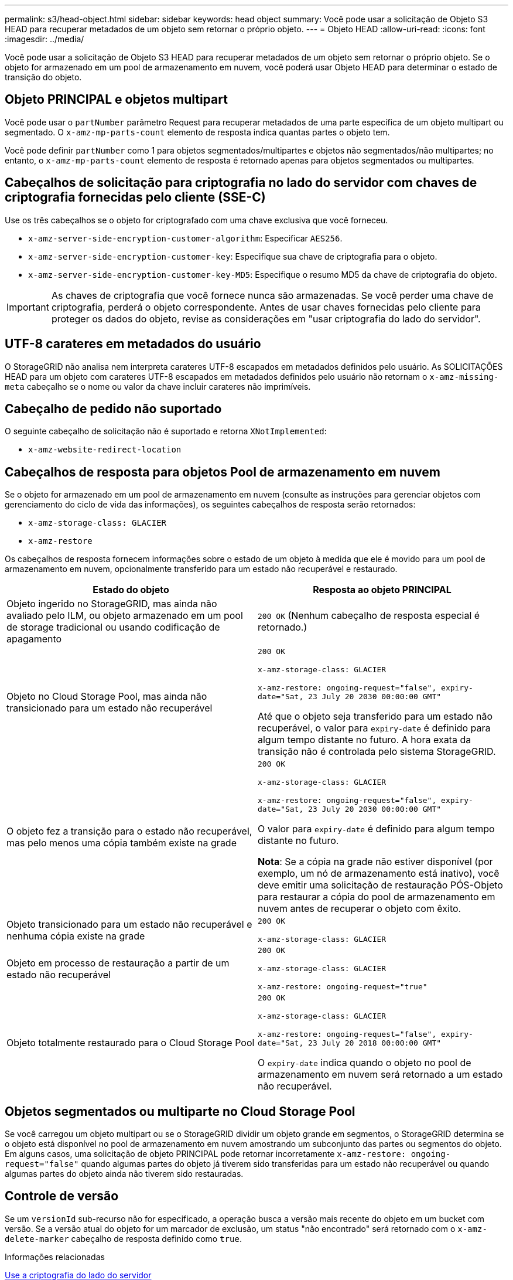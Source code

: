 ---
permalink: s3/head-object.html 
sidebar: sidebar 
keywords: head object 
summary: Você pode usar a solicitação de Objeto S3 HEAD para recuperar metadados de um objeto sem retornar o próprio objeto. 
---
= Objeto HEAD
:allow-uri-read: 
:icons: font
:imagesdir: ../media/


[role="lead"]
Você pode usar a solicitação de Objeto S3 HEAD para recuperar metadados de um objeto sem retornar o próprio objeto. Se o objeto for armazenado em um pool de armazenamento em nuvem, você poderá usar Objeto HEAD para determinar o estado de transição do objeto.



== Objeto PRINCIPAL e objetos multipart

Você pode usar o `partNumber` parâmetro Request para recuperar metadados de uma parte específica de um objeto multipart ou segmentado. O `x-amz-mp-parts-count` elemento de resposta indica quantas partes o objeto tem.

Você pode definir `partNumber` como 1 para objetos segmentados/multipartes e objetos não segmentados/não multipartes; no entanto, o `x-amz-mp-parts-count` elemento de resposta é retornado apenas para objetos segmentados ou multipartes.



== Cabeçalhos de solicitação para criptografia no lado do servidor com chaves de criptografia fornecidas pelo cliente (SSE-C)

Use os três cabeçalhos se o objeto for criptografado com uma chave exclusiva que você forneceu.

* `x-amz-server-side-encryption-customer-algorithm`: Especificar `AES256`.
* `x-amz-server-side-encryption-customer-key`: Especifique sua chave de criptografia para o objeto.
* `x-amz-server-side-encryption-customer-key-MD5`: Especifique o resumo MD5 da chave de criptografia do objeto.



IMPORTANT: As chaves de criptografia que você fornece nunca são armazenadas. Se você perder uma chave de criptografia, perderá o objeto correspondente. Antes de usar chaves fornecidas pelo cliente para proteger os dados do objeto, revise as considerações em "usar criptografia do lado do servidor".



== UTF-8 carateres em metadados do usuário

O StorageGRID não analisa nem interpreta carateres UTF-8 escapados em metadados definidos pelo usuário. As SOLICITAÇÕES HEAD para um objeto com carateres UTF-8 escapados em metadados definidos pelo usuário não retornam o `x-amz-missing-meta` cabeçalho se o nome ou valor da chave incluir carateres não imprimíveis.



== Cabeçalho de pedido não suportado

O seguinte cabeçalho de solicitação não é suportado e retorna `XNotImplemented`:

* `x-amz-website-redirect-location`




== Cabeçalhos de resposta para objetos Pool de armazenamento em nuvem

Se o objeto for armazenado em um pool de armazenamento em nuvem (consulte as instruções para gerenciar objetos com gerenciamento do ciclo de vida das informações), os seguintes cabeçalhos de resposta serão retornados:

* `x-amz-storage-class: GLACIER`
* `x-amz-restore`


Os cabeçalhos de resposta fornecem informações sobre o estado de um objeto à medida que ele é movido para um pool de armazenamento em nuvem, opcionalmente transferido para um estado não recuperável e restaurado.

|===
| Estado do objeto | Resposta ao objeto PRINCIPAL 


 a| 
Objeto ingerido no StorageGRID, mas ainda não avaliado pelo ILM, ou objeto armazenado em um pool de storage tradicional ou usando codificação de apagamento
 a| 
`200 OK` (Nenhum cabeçalho de resposta especial é retornado.)



 a| 
Objeto no Cloud Storage Pool, mas ainda não transicionado para um estado não recuperável
 a| 
`200 OK`

`x-amz-storage-class: GLACIER`

`x-amz-restore: ongoing-request="false", expiry-date="Sat, 23 July 20 2030 00:00:00 GMT"`

Até que o objeto seja transferido para um estado não recuperável, o valor para `expiry-date` é definido para algum tempo distante no futuro. A hora exata da transição não é controlada pelo sistema StorageGRID.



 a| 
O objeto fez a transição para o estado não recuperável, mas pelo menos uma cópia também existe na grade
 a| 
`200 OK`

`x-amz-storage-class: GLACIER`

`x-amz-restore: ongoing-request="false", expiry-date="Sat, 23 July 20 2030 00:00:00 GMT"`

O valor para `expiry-date` é definido para algum tempo distante no futuro.

*Nota*: Se a cópia na grade não estiver disponível (por exemplo, um nó de armazenamento está inativo), você deve emitir uma solicitação de restauração PÓS-Objeto para restaurar a cópia do pool de armazenamento em nuvem antes de recuperar o objeto com êxito.



 a| 
Objeto transicionado para um estado não recuperável e nenhuma cópia existe na grade
 a| 
`200 OK`

`x-amz-storage-class: GLACIER`



 a| 
Objeto em processo de restauração a partir de um estado não recuperável
 a| 
`200 OK`

`x-amz-storage-class: GLACIER`

`x-amz-restore: ongoing-request="true"`



 a| 
Objeto totalmente restaurado para o Cloud Storage Pool
 a| 
`200 OK`

`x-amz-storage-class: GLACIER`

`x-amz-restore: ongoing-request="false", expiry-date="Sat, 23 July 20 2018 00:00:00 GMT"`

O `expiry-date` indica quando o objeto no pool de armazenamento em nuvem será retornado a um estado não recuperável.

|===


== Objetos segmentados ou multiparte no Cloud Storage Pool

Se você carregou um objeto multipart ou se o StorageGRID dividir um objeto grande em segmentos, o StorageGRID determina se o objeto está disponível no pool de armazenamento em nuvem amostrando um subconjunto das partes ou segmentos do objeto. Em alguns casos, uma solicitação de objeto PRINCIPAL pode retornar incorretamente `x-amz-restore: ongoing-request="false"` quando algumas partes do objeto já tiverem sido transferidas para um estado não recuperável ou quando algumas partes do objeto ainda não tiverem sido restauradas.



== Controle de versão

Se um `versionId` sub-recurso não for especificado, a operação busca a versão mais recente do objeto em um bucket com versão. Se a versão atual do objeto for um marcador de exclusão, um status "não encontrado" será retornado com o `x-amz-delete-marker` cabeçalho de resposta definido como `true`.

.Informações relacionadas
xref:using-server-side-encryption.adoc[Use a criptografia do lado do servidor]

xref:../ilm/index.adoc[Gerenciar objetos com ILM]

xref:post-object-restore.adoc[Restauração PÓS-objeto]

xref:s3-operations-tracked-in-audit-logs.adoc[S3 operações rastreadas em logs de auditoria]
